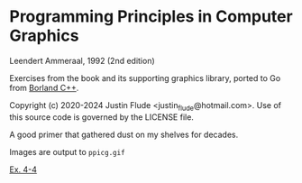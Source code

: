 * Programming Principles in Computer Graphics
Leendert Ammeraal, 1992 (2nd edition)

Exercises from the book and its supporting graphics library, ported to Go
from [[https://en.wikipedia.org/wiki/Borland_C%2B%2B][Borland C++]].

Copyright (c) 2020-2024 Justin Flude <justin_flude@hotmail.com>.
Use of this source code is governed by the LICENSE file. 

A good primer that gathered dust on my shelves for decades.

Images are output to =ppicg.gif=

[[https://github.com/jflude/ppicg/blob/master/ex4-4.gif][Ex. 4-4]]
